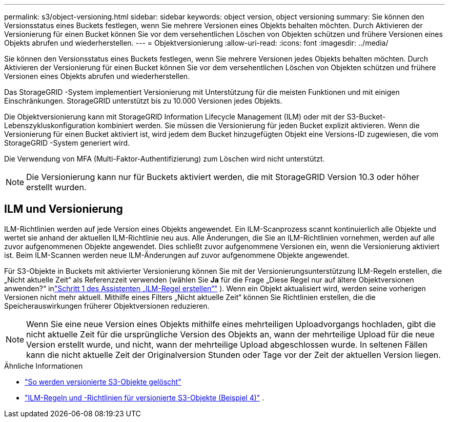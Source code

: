 ---
permalink: s3/object-versioning.html 
sidebar: sidebar 
keywords: object version, object versioning 
summary: Sie können den Versionsstatus eines Buckets festlegen, wenn Sie mehrere Versionen eines Objekts behalten möchten.  Durch Aktivieren der Versionierung für einen Bucket können Sie vor dem versehentlichen Löschen von Objekten schützen und frühere Versionen eines Objekts abrufen und wiederherstellen. 
---
= Objektversionierung
:allow-uri-read: 
:icons: font
:imagesdir: ../media/


[role="lead"]
Sie können den Versionsstatus eines Buckets festlegen, wenn Sie mehrere Versionen jedes Objekts behalten möchten.  Durch Aktivieren der Versionierung für einen Bucket können Sie vor dem versehentlichen Löschen von Objekten schützen und frühere Versionen eines Objekts abrufen und wiederherstellen.

Das StorageGRID -System implementiert Versionierung mit Unterstützung für die meisten Funktionen und mit einigen Einschränkungen.  StorageGRID unterstützt bis zu 10.000 Versionen jedes Objekts.

Die Objektversionierung kann mit StorageGRID Information Lifecycle Management (ILM) oder mit der S3-Bucket-Lebenszykluskonfiguration kombiniert werden.  Sie müssen die Versionierung für jeden Bucket explizit aktivieren.  Wenn die Versionierung für einen Bucket aktiviert ist, wird jedem dem Bucket hinzugefügten Objekt eine Versions-ID zugewiesen, die vom StorageGRID -System generiert wird.

Die Verwendung von MFA (Multi-Faktor-Authentifizierung) zum Löschen wird nicht unterstützt.


NOTE: Die Versionierung kann nur für Buckets aktiviert werden, die mit StorageGRID Version 10.3 oder höher erstellt wurden.



== ILM und Versionierung

ILM-Richtlinien werden auf jede Version eines Objekts angewendet.  Ein ILM-Scanprozess scannt kontinuierlich alle Objekte und wertet sie anhand der aktuellen ILM-Richtlinie neu aus.  Alle Änderungen, die Sie an ILM-Richtlinien vornehmen, werden auf alle zuvor aufgenommenen Objekte angewendet.  Dies schließt zuvor aufgenommene Versionen ein, wenn die Versionierung aktiviert ist.  Beim ILM-Scannen werden neue ILM-Änderungen auf zuvor aufgenommene Objekte angewendet.

Für S3-Objekte in Buckets mit aktivierter Versionierung können Sie mit der Versionierungsunterstützung ILM-Regeln erstellen, die „Nicht aktuelle Zeit“ als Referenzzeit verwenden (wählen Sie *Ja* für die Frage „Diese Regel nur auf ältere Objektversionen anwenden?“ inlink:../ilm/create-ilm-rule-enter-details.html["Schritt 1 des Assistenten „ILM-Regel erstellen“"] ).  Wenn ein Objekt aktualisiert wird, werden seine vorherigen Versionen nicht mehr aktuell.  Mithilfe eines Filters „Nicht aktuelle Zeit“ können Sie Richtlinien erstellen, die die Speicherauswirkungen früherer Objektversionen reduzieren.


NOTE: Wenn Sie eine neue Version eines Objekts mithilfe eines mehrteiligen Uploadvorgangs hochladen, gibt die nicht aktuelle Zeit für die ursprüngliche Version des Objekts an, wann der mehrteilige Upload für die neue Version erstellt wurde, und nicht, wann der mehrteilige Upload abgeschlossen wurde.  In seltenen Fällen kann die nicht aktuelle Zeit der Originalversion Stunden oder Tage vor der Zeit der aktuellen Version liegen.

.Ähnliche Informationen
* link:../ilm/how-objects-are-deleted.html#delete-s3-versioned-objects["So werden versionierte S3-Objekte gelöscht"]
* link:../ilm/example-4-ilm-rules-and-policy-for-s3-versioned-objects.html["ILM-Regeln und -Richtlinien für versionierte S3-Objekte (Beispiel 4)"] .

